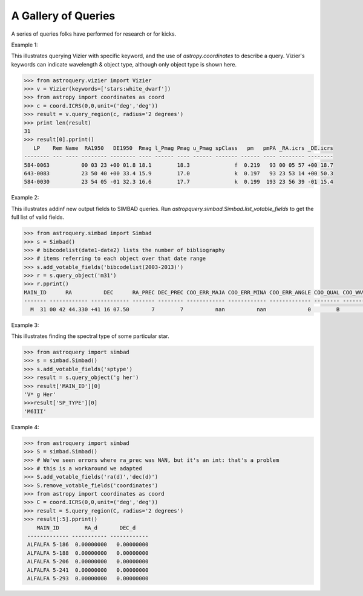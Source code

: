 A Gallery of Queries
====================

A series of queries folks have performed for research or for kicks.  

Example 1:

This illustrates querying Vizier with specific keyword, and the use of 
`astropy.coordinates` to describe a query.
Vizier's keywords can indicate wavelength & object type, although only 
object type is shown here.

.. code-block:: python

    >>> from astroquery.vizier import Vizier
    >>> v = Vizier(keywords=['stars:white_dwarf'])
    >>> from astropy import coordinates as coord
    >>> c = coord.ICRS(0,0,unit=('deg','deg'))
    >>> result = v.query_region(c, radius='2 degrees')
    >>> print len(result)
    31
    >>> result[0].pprint()
       LP    Rem Name  RA1950   DE1950  Rmag l_Pmag Pmag u_Pmag spClass   pm   pmPA _RA.icrs _DE.icrs
    -------- --- ---- -------- -------- ---- ------ ---- ------ ------- ------ ---- -------- --------
    584-0063          00 03 23 +00 01.8 18.1        18.3              f  0.219   93 00 05 57 +00 18.7
    643-0083          23 50 40 +00 33.4 15.9        17.0              k  0.197   93 23 53 14 +00 50.3
    584-0030          23 54 05 -01 32.3 16.6        17.7              k  0.199  193 23 56 39 -01 15.4
    

Example 2:

This illustrates addinf new output fields to SIMBAD queries. 
Run `astropquery.simbad.Simbad.list_votable_fields` to get the full list of valid fields.

.. code-block:: python

    >>> from astroquery.simbad import Simbad
    >>> s = Simbad()
    >>> # bibcodelist(date1-date2) lists the number of bibliography
    >>> # items referring to each object over that date range
    >>> s.add_votable_fields('bibcodelist(2003-2013)')
    >>> r = s.query_object('m31')
    >>> r.pprint()
    MAIN_ID      RA          DEC      RA_PREC DEC_PREC COO_ERR_MAJA COO_ERR_MINA COO_ERR_ANGLE COO_QUAL COO_WAVELENGTH     COO_BIBCODE     BIBLIST_2003_2013
    ------- ------------ ------------ ------- -------- ------------ ------------ ------------- -------- -------------- ------------------- -----------------
      M  31 00 42 44.330 +41 16 07.50       7        7          nan          nan             0        B              I 2006AJ....131.1163S              3758


Example 3:

This illustrates finding the spectral type of some particular star.

.. code-block:: python

    >>> from astroquery import simbad
    >>> s = simbad.Simbad()
    >>> s.add_votable_fields('sptype')
    >>> result = s.query_object('g her')
    >>> result['MAIN_ID'][0]
    'V* g Her'
    >>>result['SP_TYPE'][0]
    'M6III'
    

Example 4:

.. code-block:: python

    >>> from astroquery import simbad
    >>> S = simbad.Simbad()
    >>> # We've seen errors where ra_prec was NAN, but it's an int: that's a problem
    >>> # this is a workaround we adapted
    >>> S.add_votable_fields('ra(d)','dec(d)')
    >>> S.remove_votable_fields('coordinates')
    >>> from astropy import coordinates as coord
    >>> C = coord.ICRS(0,0,unit=('deg','deg'))
    >>> result = S.query_region(C, radius='2 degrees')
    >>> result[:5].pprint()
        MAIN_ID        RA_d       DEC_d
     ------------- ----------- ------------
     ALFALFA 5-186  0.00000000   0.00000000
     ALFALFA 5-188  0.00000000   0.00000000
     ALFALFA 5-206  0.00000000   0.00000000
     ALFALFA 5-241  0.00000000   0.00000000
     ALFALFA 5-293  0.00000000   0.00000000
